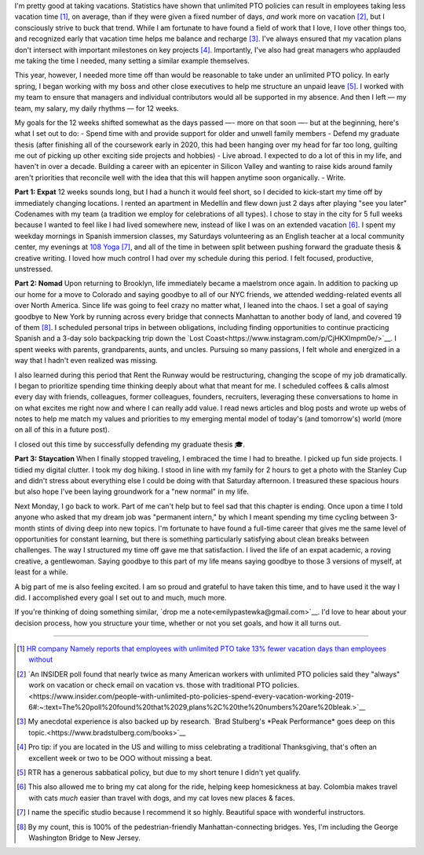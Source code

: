 .. title: 3 months off, 3 lives lived
.. slug: time_off_nov2022
.. date: 2022-11-03 14:00:00 UTC-07:00
.. tags: sabbatical
.. category: 
.. link: 
.. description: 
.. type: text

I'm pretty good at taking vacations. Statistics have shown that unlimited PTO policies can result in employees taking less vacation time [#]_, on average, than if they were given a fixed number of days, *and* work more on vacation [#]_, but I consciously strive to buck that trend. While I am fortunate to have found a field of work that I love, I love other things too, and recognized early that vacation time helps me balance and recharge [#]_. I've always ensured that my vacation plans don't intersect with important milestones on key projects [#]_. Importantly, I've also had great managers who applauded me taking the time I needed, many setting a similar example themselves. 

This year, however, I needed more time off than would be reasonable to take under an unlimited PTO policy. In early spring, I began working with my boss and other close executives to help me structure an unpaid leave [#]_. I worked with my team to ensure that managers and individual contributors would all be supported in my absence. And then I left — my team, my salary, my daily rhythms — for 12 weeks.

My goals for the 12 weeks shifted somewhat as the days passed —- more on that soon —- but at the beginning, here's what I set out to do:
- Spend time with and provide support for older and unwell family members 
- Defend my graduate thesis (after finishing all of the coursework early in 2020, this had been hanging over my head for far too long, guilting me out of picking up other exciting side projects and hobbies) 
- Live abroad. I expected to do a lot of this in my life, and haven't in over a decade. Building a career with an epicenter in Silicon Valley and wanting to raise kids around family aren't priorities that reconcile well with the idea that this will happen anytime soon organically.
- Write. 

**Part 1: Expat**
12 weeks sounds long, but I had a hunch it would feel short, so I decided to kick-start my time off by immediately changing locations. I rented an apartment in Medellín and flew down just 2 days after playing "see you later" Codenames with my team (a tradition we employ for celebrations of all types). I chose to stay in the city for 5 full weeks because I wanted to feel like I had lived somewhere new, instead of like I was on an extended vacation [#]_. I spent my weekday mornings in Spanish immersion classes, my Saturdays volunteering as an English teacher at a local community center, my evenings at `108 Yoga <https://108yogacolombia.com/>`__ [#]_, and all of the time in between split between pushing forward the graduate thesis & creative writing. I loved how much control I had over my schedule during this period. I felt focused, productive, unstressed. 

**Part 2: Nomad**
Upon returning to Brooklyn, life immediately became a maelstrom once again. In addition to packing up our home for a move to Colorado and saying goodbye to all of our NYC friends, we attended wedding-related events all over North America. Since life was going to feel crazy no matter what, I leaned into the chaos. I set a goal of saying goodbye to New York by running across every bridge that connects Manhattan to another body of land, and covered 19 of them [#]_. I scheduled personal trips in between obligations, including finding opportunities to continue practicing Spanish and a 3-day solo backpacking trip down the `Lost Coast<https://www.instagram.com/p/CjHKXlmpm0e/>`__. I spent weeks with parents, grandparents, aunts, and uncles. Pursuing so many passions, I felt whole and energized in a way that I hadn't even realized was missing.

I also learned during this period that Rent the Runway would be restructuring, changing the scope of my job dramatically. I began to prioritize spending time thinking deeply about what that meant for me. I scheduled coffees & calls almost every day with friends, colleagues, former colleagues, founders, recruiters, leveraging these conversations to home in on what excites me right now and where I can really add value. I read news articles and blog posts and wrote up webs of notes to help me match my values and priorities to my emerging mental model of today's (and tomorrow's) world (more on all of this in a future post). 

I closed out this time by successfully defending my graduate thesis 🎓. 

**Part 3: Staycation**
When I finally stopped traveling, I embraced the time I had to breathe. I picked up fun side projects. I tidied my digital clutter. I took my dog hiking. I stood in line with my family for 2 hours to get a photo with the Stanley Cup and didn't stress about everything else I could be doing with that Saturday afternoon. I treasured these spacious hours but also hope I've been laying groundwork for a "new normal" in my life.

Next Monday, I go back to work. Part of me can't help but to feel sad that this chapter is ending. Once upon a time I told anyone who asked that my dream job was "permanent intern," by which I meant spending my time cycling between 3-month stints of diving deep into new topics. I'm fortunate to have found a full-time career that gives me the same level of opportunities for constant learning, but there is something particularly satisfying about clean breaks between challenges. The way I structured my time off gave me that satisfaction. I lived the life of an expat academic, a roving creative, a gentlewoman. Saying goodbye to this part of my life means saying goodbye to those 3 versions of myself, at least for a while. 

A big part of me is also feeling excited. I am so proud and grateful to have taken this time, and to have used it the way I did. I accomplished every goal I set out to and much, much more. 

If you're thinking of doing something similar, `drop me a note<emilypastewka@gmail.com>`__. I'd love to hear about your decision process, how you structure your time, whether or not you set goals, and how it all turns out. 


----------

.. [#] `HR company Namely reports that employees with unlimited PTO take 13% fewer vacation days than employees without <https://blog.namely.com/unlimited-vacation-policy>`__
.. [#] `An INSIDER poll found that nearly twice as many American workers with unlimited PTO policies said they "always" work on vacation or check email on vacation vs. those with traditional PTO policies.<https://www.insider.com/people-with-unlimited-pto-policies-spend-every-vacation-working-2019-6#:~:text=The%20poll%20found%20that%2029,plans%2C%20the%20numbers%20are%20bleak.>`__ 
.. [#] My anecdotal experience is also backed up by research. `Brad Stulberg's *Peak Performance* goes deep on this topic.<https://www.bradstulberg.com/books>`__
.. [#] Pro tip: if you are located in the US and willing to miss celebrating a traditional Thanksgiving, that's often an excellent week or two to be OOO without missing a beat.
.. [#] RTR has a generous sabbatical policy, but due to my short tenure I didn't yet qualify.
.. [#] This also allowed me to bring my cat along for the ride, helping keep homesickness at bay. Colombia makes travel with cats *much* easier than travel with dogs, and my cat loves new places & faces.
.. [#] I name the specific studio because I recommend it so highly. Beautiful space with wonderful instructors.
.. [#] By my count, this is 100% of the pedestrian-friendly Manhattan-connecting bridges. Yes, I'm including the George Washington Bridge to New Jersey.
